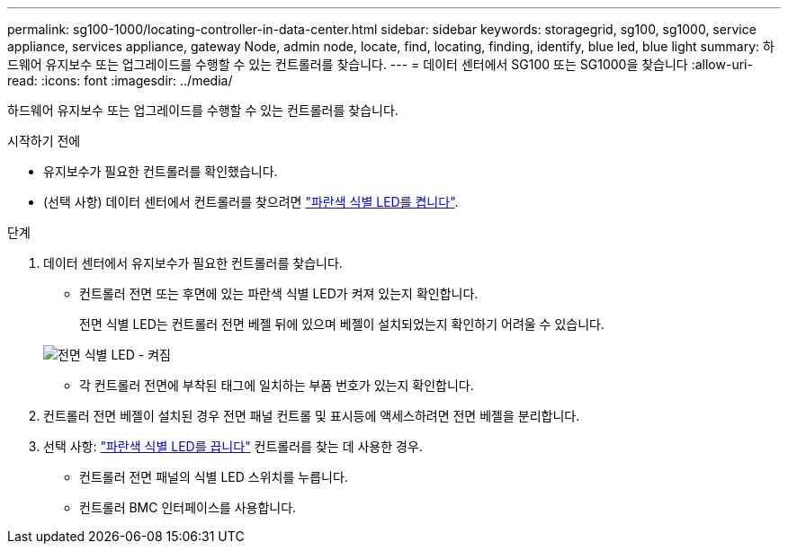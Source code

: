 ---
permalink: sg100-1000/locating-controller-in-data-center.html 
sidebar: sidebar 
keywords: storagegrid, sg100, sg1000, service appliance, services appliance, gateway Node, admin node, locate, find, locating, finding, identify, blue led, blue light 
summary: 하드웨어 유지보수 또는 업그레이드를 수행할 수 있는 컨트롤러를 찾습니다. 
---
= 데이터 센터에서 SG100 또는 SG1000을 찾습니다
:allow-uri-read: 
:icons: font
:imagesdir: ../media/


[role="lead"]
하드웨어 유지보수 또는 업그레이드를 수행할 수 있는 컨트롤러를 찾습니다.

.시작하기 전에
* 유지보수가 필요한 컨트롤러를 확인했습니다.
* (선택 사항) 데이터 센터에서 컨트롤러를 찾으려면 link:turning-controller-identify-led-on-and-off.html["파란색 식별 LED를 켭니다"].


.단계
. 데이터 센터에서 유지보수가 필요한 컨트롤러를 찾습니다.
+
** 컨트롤러 전면 또는 후면에 있는 파란색 식별 LED가 켜져 있는지 확인합니다.
+
전면 식별 LED는 컨트롤러 전면 베젤 뒤에 있으며 베젤이 설치되었는지 확인하기 어려울 수 있습니다.

+
image::../media/sg6060_front_panel_service_led_on.jpg[전면 식별 LED - 켜짐]

** 각 컨트롤러 전면에 부착된 태그에 일치하는 부품 번호가 있는지 확인합니다.


. 컨트롤러 전면 베젤이 설치된 경우 전면 패널 컨트롤 및 표시등에 액세스하려면 전면 베젤을 분리합니다.
. 선택 사항: link:turning-controller-identify-led-on-and-off.html["파란색 식별 LED를 끕니다"] 컨트롤러를 찾는 데 사용한 경우.
+
** 컨트롤러 전면 패널의 식별 LED 스위치를 누릅니다.
** 컨트롤러 BMC 인터페이스를 사용합니다.



